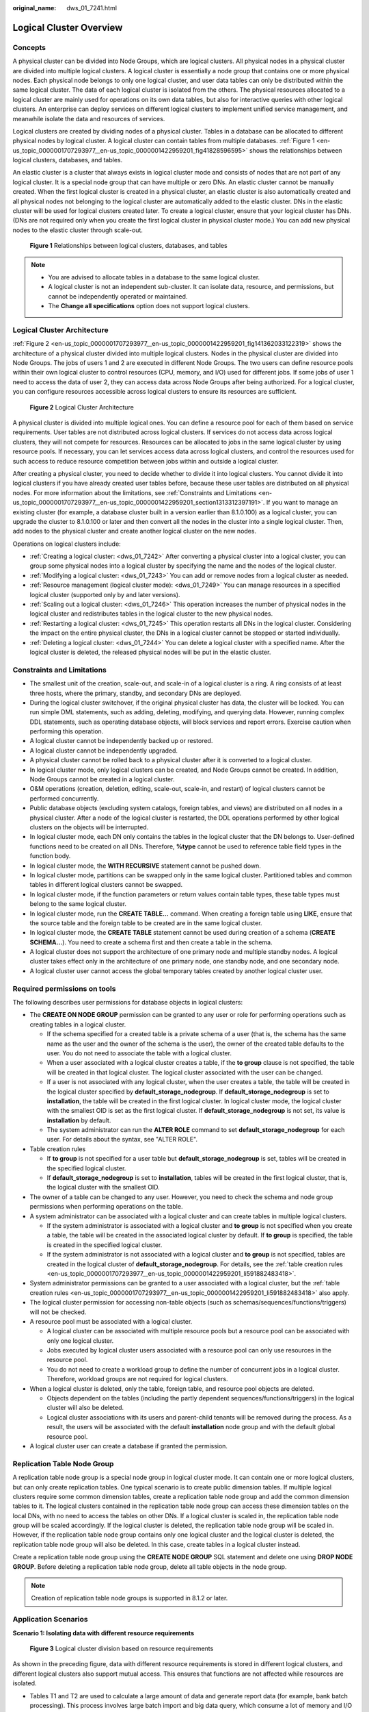 :original_name: dws_01_7241.html

.. _dws_01_7241:

Logical Cluster Overview
========================

Concepts
--------

A physical cluster can be divided into Node Groups, which are logical clusters. All physical nodes in a physical cluster are divided into multiple logical clusters. A logical cluster is essentially a node group that contains one or more physical nodes. Each physical node belongs to only one logical cluster, and user data tables can only be distributed within the same logical cluster. The data of each logical cluster is isolated from the others. The physical resources allocated to a logical cluster are mainly used for operations on its own data tables, but also for interactive queries with other logical clusters. An enterprise can deploy services on different logical clusters to implement unified service management, and meanwhile isolate the data and resources of services.

Logical clusters are created by dividing nodes of a physical cluster. Tables in a database can be allocated to different physical nodes by logical cluster. A logical cluster can contain tables from multiple databases. :ref:`Figure 1 <en-us_topic_0000001707293977__en-us_topic_0000001422959201_fig41828596595>` shows the relationships between logical clusters, databases, and tables.

An elastic cluster is a cluster that always exists in logical cluster mode and consists of nodes that are not part of any logical cluster. It is a special node group that can have multiple or zero DNs. An elastic cluster cannot be manually created. When the first logical cluster is created in a physical cluster, an elastic cluster is also automatically created and all physical nodes not belonging to the logical cluster are automatically added to the elastic cluster. DNs in the elastic cluster will be used for logical clusters created later. To create a logical cluster, ensure that your logical cluster has DNs. (DNs are not required only when you create the first logical cluster in physical cluster mode.) You can add new physical nodes to the elastic cluster through scale-out.

.. _en-us_topic_0000001707293977__en-us_topic_0000001422959201_fig41828596595:

.. figure:: /_static/images/en-us_image_0000001759580565.png
   :alt: **Figure 1** Relationships between logical clusters, databases, and tables

   **Figure 1** Relationships between logical clusters, databases, and tables

.. note::

   -  You are advised to allocate tables in a database to the same logical cluster.
   -  A logical cluster is not an independent sub-cluster. It can isolate data, resource, and permissions, but cannot be independently operated or maintained.
   -  The **Change all specifications** option does not support logical clusters.

Logical Cluster Architecture
----------------------------

:ref:`Figure 2 <en-us_topic_0000001707293977__en-us_topic_0000001422959201_fig141362033122319>` shows the architecture of a physical cluster divided into multiple logical clusters. Nodes in the physical cluster are divided into Node Groups. The jobs of users 1 and 2 are executed in different Node Groups. The two users can define resource pools within their own logical cluster to control resources (CPU, memory, and I/O) used for different jobs. If some jobs of user 1 need to access the data of user 2, they can access data across Node Groups after being authorized. For a logical cluster, you can configure resources accessible across logical clusters to ensure its resources are sufficient.

.. _en-us_topic_0000001707293977__en-us_topic_0000001422959201_fig141362033122319:

.. figure:: /_static/images/en-us_image_0000001711821132.png
   :alt: **Figure 2** Logical Cluster Architecture

   **Figure 2** Logical Cluster Architecture

A physical cluster is divided into multiple logical ones. You can define a resource pool for each of them based on service requirements. User tables are not distributed across logical clusters. If services do not access data across logical clusters, they will not compete for resources. Resources can be allocated to jobs in the same logical cluster by using resource pools. If necessary, you can let services access data across logical clusters, and control the resources used for such access to reduce resource competition between jobs within and outside a logical cluster.

After creating a physical cluster, you need to decide whether to divide it into logical clusters. You cannot divide it into logical clusters if you have already created user tables before, because these user tables are distributed on all physical nodes. For more information about the limitations, see :ref:`Constraints and Limitations <en-us_topic_0000001707293977__en-us_topic_0000001422959201_section1313312397191>`. If you want to manage an existing cluster (for example, a database cluster built in a version earlier than 8.1.0.100) as a logical cluster, you can upgrade the cluster to 8.1.0.100 or later and then convert all the nodes in the cluster into a single logical cluster. Then, add nodes to the physical cluster and create another logical cluster on the new nodes.

Operations on logical clusters include:

-  :ref:`Creating a logical cluster: <dws_01_7242>` After converting a physical cluster into a logical cluster, you can group some physical nodes into a logical cluster by specifying the name and the nodes of the logical cluster.
-  :ref:`Modifying a logical cluster: <dws_01_7243>` You can add or remove nodes from a logical cluster as needed.
-  :ref:`Resource management (logical cluster mode): <dws_01_7249>` You can manage resources in a specified logical cluster (supported only by and later versions).
-  :ref:`Scaling out a logical cluster: <dws_01_7246>` This operation increases the number of physical nodes in the logical cluster and redistributes tables in the logical cluster to the new physical nodes.
-  :ref:`Restarting a logical cluster: <dws_01_7245>` This operation restarts all DNs in the logical cluster. Considering the impact on the entire physical cluster, the DNs in a logical cluster cannot be stopped or started individually.
-  :ref:`Deleting a logical cluster: <dws_01_7244>` You can delete a logical cluster with a specified name. After the logical cluster is deleted, the released physical nodes will be put in the elastic cluster.

.. _en-us_topic_0000001707293977__en-us_topic_0000001422959201_section1313312397191:

Constraints and Limitations
---------------------------

-  The smallest unit of the creation, scale-out, and scale-in of a logical cluster is a ring. A ring consists of at least three hosts, where the primary, standby, and secondary DNs are deployed.
-  During the logical cluster switchover, if the original physical cluster has data, the cluster will be locked. You can run simple DML statements, such as adding, deleting, modifying, and querying data. However, running complex DDL statements, such as operating database objects, will block services and report errors. Exercise caution when performing this operation.
-  A logical cluster cannot be independently backed up or restored.
-  A logical cluster cannot be independently upgraded.
-  A physical cluster cannot be rolled back to a physical cluster after it is converted to a logical cluster.
-  In logical cluster mode, only logical clusters can be created, and Node Groups cannot be created. In addition, Node Groups cannot be created in a logical cluster.
-  O&M operations (creation, deletion, editing, scale-out, scale-in, and restart) of logical clusters cannot be performed concurrently.
-  Public database objects (excluding system catalogs, foreign tables, and views) are distributed on all nodes in a physical cluster. After a node of the logical cluster is restarted, the DDL operations performed by other logical clusters on the objects will be interrupted.
-  In logical cluster mode, each DN only contains the tables in the logical cluster that the DN belongs to. User-defined functions need to be created on all DNs. Therefore, **%type** cannot be used to reference table field types in the function body.
-  In logical cluster mode, the **WITH RECURSIVE** statement cannot be pushed down.
-  In logical cluster mode, partitions can be swapped only in the same logical cluster. Partitioned tables and common tables in different logical clusters cannot be swapped.
-  In logical cluster mode, if the function parameters or return values contain table types, these table types must belong to the same logical cluster.
-  In logical cluster mode, run the **CREATE TABLE...** command. When creating a foreign table using **LIKE**, ensure that the source table and the foreign table to be created are in the same logical cluster.
-  In logical cluster mode, the **CREATE TABLE** statement cannot be used during creation of a schema (**CREATE SCHEMA...**). You need to create a schema first and then create a table in the schema.
-  A logical cluster does not support the architecture of one primary node and multiple standby nodes. A logical cluster takes effect only in the architecture of one primary node, one standby node, and one secondary node.
-  A logical cluster user cannot access the global temporary tables created by another logical cluster user.

Required permissions on tools
-----------------------------

The following describes user permissions for database objects in logical clusters:

-  The **CREATE ON NODE GROUP** permission can be granted to any user or role for performing operations such as creating tables in a logical cluster.

   -  If the schema specified for a created table is a private schema of a user (that is, the schema has the same name as the user and the owner of the schema is the user), the owner of the created table defaults to the user. You do not need to associate the table with a logical cluster.
   -  When a user associated with a logical cluster creates a table, if the **to group** clause is not specified, the table will be created in that logical cluster. The logical cluster associated with the user can be changed.
   -  If a user is not associated with any logical cluster, when the user creates a table, the table will be created in the logical cluster specified by **default_storage_nodegroup**. If **default_storage_nodegroup** is set to **installation**, the table will be created in the first logical cluster. In logical cluster mode, the logical cluster with the smallest OID is set as the first logical cluster. If **default_storage_nodegroup** is not set, its value is **installation** by default.
   -  The system administrator can run the **ALTER ROLE** command to set **default_storage_nodegroup** for each user. For details about the syntax, see "ALTER ROLE".

-  .. _en-us_topic_0000001707293977__en-us_topic_0000001422959201_li591882483418:

   Table creation rules

   -  If **to group** is not specified for a user table but **default_storage_nodegroup** is set, tables will be created in the specified logical cluster.
   -  If **default_storage_nodegroup** is set to **installation**, tables will be created in the first logical cluster, that is, the logical cluster with the smallest OID.

-  The owner of a table can be changed to any user. However, you need to check the schema and node group permissions when performing operations on the table.

-  A system administrator can be associated with a logical cluster and can create tables in multiple logical clusters.

   -  If the system administrator is associated with a logical cluster and **to group** is not specified when you create a table, the table will be created in the associated logical cluster by default. If **to group** is specified, the table is created in the specified logical cluster.
   -  If the system administrator is not associated with a logical cluster and **to group** is not specified, tables are created in the logical cluster of **default_storage_nodegroup**. For details, see the :ref:`table creation rules <en-us_topic_0000001707293977__en-us_topic_0000001422959201_li591882483418>`.

-  System administrator permissions can be granted to a user associated with a logical cluster, but the :ref:`table creation rules <en-us_topic_0000001707293977__en-us_topic_0000001422959201_li591882483418>` also apply.
-  The logical cluster permission for accessing non-table objects (such as schemas/sequences/functions/triggers) will not be checked.
-  A resource pool must be associated with a logical cluster.

   -  A logical cluster can be associated with multiple resource pools but a resource pool can be associated with only one logical cluster.
   -  Jobs executed by logical cluster users associated with a resource pool can only use resources in the resource pool.
   -  You do not need to create a workload group to define the number of concurrent jobs in a logical cluster. Therefore, workload groups are not required for logical clusters.

-  When a logical cluster is deleted, only the table, foreign table, and resource pool objects are deleted.

   -  Objects dependent on the tables (including the partly dependent sequences/functions/triggers) in the logical cluster will also be deleted.
   -  Logical cluster associations with its users and parent-child tenants will be removed during the process. As a result, the users will be associated with the default **installation** node group and with the default global resource pool.

-  A logical cluster user can create a database if granted the permission.

Replication Table Node Group
----------------------------

A replication table node group is a special node group in logical cluster mode. It can contain one or more logical clusters, but can only create replication tables. One typical scenario is to create public dimension tables. If multiple logical clusters require some common dimension tables, create a replication table node group and add the common dimension tables to it. The logical clusters contained in the replication table node group can access these dimension tables on the local DNs, with no need to access the tables on other DNs. If a logical cluster is scaled in, the replication table node group will be scaled accordingly. If the logical cluster is deleted, the replication table node group will be scaled in. However, if the replication table node group contains only one logical cluster and the logical cluster is deleted, the replication table node group will also be deleted. In this case, create tables in a logical cluster instead.

Create a replication table node group using the **CREATE NODE GROUP** SQL statement and delete one using **DROP NODE GROUP**. Before deleting a replication table node group, delete all table objects in the node group.

.. note::

   Creation of replication table node groups is supported in 8.1.2 or later.

Application Scenarios
---------------------

**Scenario 1: Isolating data with different resource requirements**


.. figure:: /_static/images/en-us_image_0000001759420717.png
   :alt: **Figure 3** Logical cluster division based on resource requirements

   **Figure 3** Logical cluster division based on resource requirements

As shown in the preceding figure, data with different resource requirements is stored in different logical clusters, and different logical clusters also support mutual access. This ensures that functions are not affected while resources are isolated.

-  Tables T1 and T2 are used to calculate a large amount of data and generate report data (for example, bank batch processing). This process involves large batch import and big data query, which consume a lot of memory and I/O resources of nodes and take a long time. However, such a query does not require high real-time performance. Therefore, the data of these two tables can be separated into a different logical cluster.
-  Tables T3 and T4 contain some computing data and real-time data, which are mainly used for point query and real-time query. These queries need high real-time performance. To prevent the interference of other high-load operations, the data of these two tables can be separated into a different logical cluster.
-  Tables T5 and T6 are mainly used for OLTP operations with high concurrency. Data in these tables is frequently updated and sensitive to I/O. To prevent the impact of big data query on I/O, the data of these two tables can be separated into a different logical cluster.

**Scenario 2: Isolating data for different services and enhancing the multi-tenancy of a data cluster**


.. figure:: /_static/images/en-us_image_0000001711661632.png
   :alt: **Figure 4** Logical cluster-based multi-service data and multi-tenant management

   **Figure 4** Logical cluster-based multi-service data and multi-tenant management

A large database cluster often stores data for various services. Each service has its own data tables. To allocate resources for different services, you can create multiple tenants. Specifically, assign different service users to different tenants to minimize resource contention among services. As the service scale grows continuously, the number of services in the cluster system also increases. Creating multiple tenants becomes less effective in controlling resource competition. Since each table is distributed across all DNs of a database cluster, every data table operation may involve all DNs, which increases network load and system resource consumption. Simply scaling up the cluster is not enough to solve this problem. Therefore, multiple logical clusters can be created to handle the increasing number of services, as shown in the figure above.

You can create a separate logical cluster and assign new services to it. This way, new services have little impact on existing services. Also, if the service scale in existing logical clusters grows, you can scale out the existing logical clusters.

.. note::

   A logical cluster is not suitable for managing multiple independent database systems. An independent database system requires independent O&M and needs to be managed, monitored, backed up, and upgraded separately. Moreover, faults must be isolated between clusters. Logical clusters cannot achieve independent O&M and complete fault isolation.
